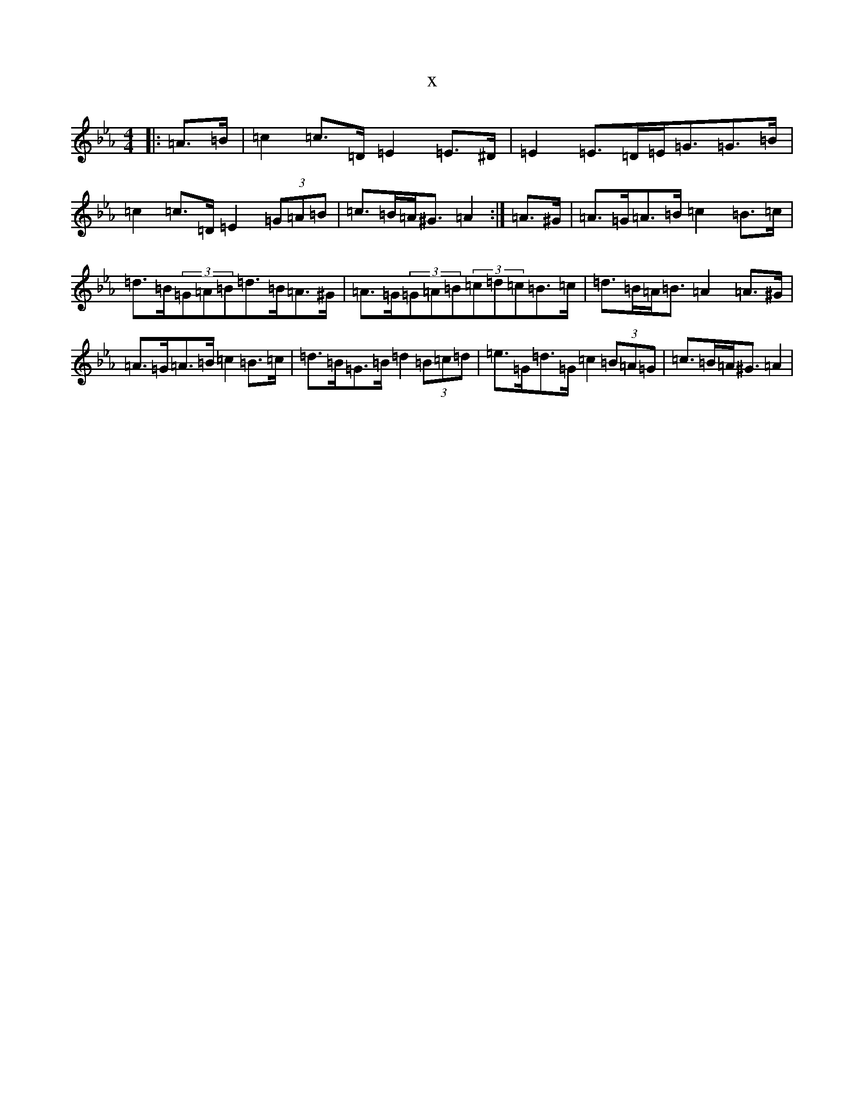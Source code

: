 X:1985
T:x
L:1/8
M:4/4
K: C minor
|:=A>=B|=c2=c>=D=E2=E>^D|=E2=E>=D=E<=G=G>=B|=c2=c>=D=E2(3=G=A=B|=c>=B=A<^G=A2:|=A>^G|=A>=G=A>=B=c2=B>=c|=d>=B(3=G=A=B=d>=B=A>^G|=A>=G(3=G=A=B(3=c=d=c=B>=c|=d>=B=A<=B=A2=A>^G|=A>=G=A>=B=c2=B>=c|=d>=B=G>=B=d2(3=B=c=d|=e>=G=d>=G=c2(3=B=A=G|=c>=B=A<^G=A2|